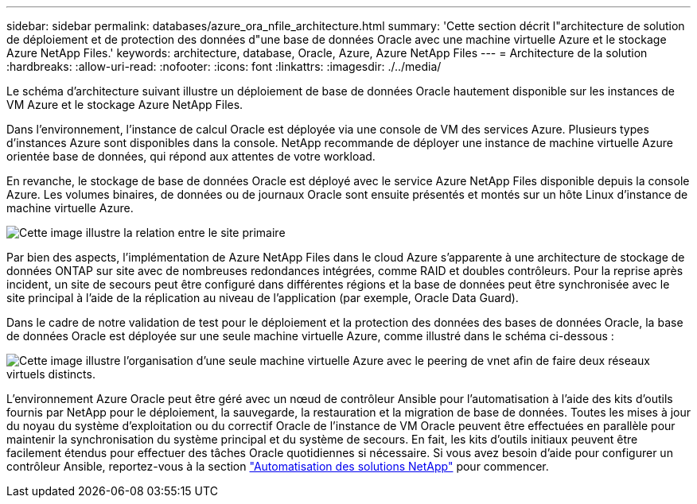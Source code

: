 ---
sidebar: sidebar 
permalink: databases/azure_ora_nfile_architecture.html 
summary: 'Cette section décrit l"architecture de solution de déploiement et de protection des données d"une base de données Oracle avec une machine virtuelle Azure et le stockage Azure NetApp Files.' 
keywords: architecture, database, Oracle, Azure, Azure NetApp Files 
---
= Architecture de la solution
:hardbreaks:
:allow-uri-read: 
:nofooter: 
:icons: font
:linkattrs: 
:imagesdir: ./../media/


[role="lead"]
Le schéma d'architecture suivant illustre un déploiement de base de données Oracle hautement disponible sur les instances de VM Azure et le stockage Azure NetApp Files.

Dans l'environnement, l'instance de calcul Oracle est déployée via une console de VM des services Azure. Plusieurs types d'instances Azure sont disponibles dans la console. NetApp recommande de déployer une instance de machine virtuelle Azure orientée base de données, qui répond aux attentes de votre workload.

En revanche, le stockage de base de données Oracle est déployé avec le service Azure NetApp Files disponible depuis la console Azure. Les volumes binaires, de données ou de journaux Oracle sont ensuite présentés et montés sur un hôte Linux d'instance de machine virtuelle Azure.

image::db_ora_azure_anf_architecture.PNG[Cette image illustre la relation entre le site primaire, le site de secours et le peering vnet de chacun de ces sites. Ce formulaire forme quatre réseaux virtuels distincts.]

Par bien des aspects, l'implémentation de Azure NetApp Files dans le cloud Azure s'apparente à une architecture de stockage de données ONTAP sur site avec de nombreuses redondances intégrées, comme RAID et doubles contrôleurs. Pour la reprise après incident, un site de secours peut être configuré dans différentes régions et la base de données peut être synchronisée avec le site principal à l'aide de la réplication au niveau de l'application (par exemple, Oracle Data Guard).

Dans le cadre de notre validation de test pour le déploiement et la protection des données des bases de données Oracle, la base de données Oracle est déployée sur une seule machine virtuelle Azure, comme illustré dans le schéma ci-dessous :

image::db_ora_azure_anf_architecture2.PNG[Cette image illustre l'organisation d'une seule machine virtuelle Azure avec le peering de vnet afin de faire deux réseaux virtuels distincts.]

L'environnement Azure Oracle peut être géré avec un nœud de contrôleur Ansible pour l'automatisation à l'aide des kits d'outils fournis par NetApp pour le déploiement, la sauvegarde, la restauration et la migration de base de données. Toutes les mises à jour du noyau du système d'exploitation ou du correctif Oracle de l'instance de VM Oracle peuvent être effectuées en parallèle pour maintenir la synchronisation du système principal et du système de secours. En fait, les kits d'outils initiaux peuvent être facilement étendus pour effectuer des tâches Oracle quotidiennes si nécessaire. Si vous avez besoin d'aide pour configurer un contrôleur Ansible, reportez-vous à la section link:../automation/automation_introduction.html["Automatisation des solutions NetApp"^] pour commencer.
